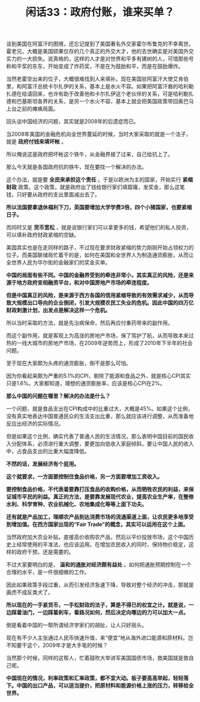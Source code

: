 # -*- org -*-

# Time-stamp: <2011-08-26 11:53:36 Friday by ldw>

#+OPTIONS: ^:nil author:nil timestamp:nil creator:nil H:2

#+STARTUP: indent

#+TITLE: 闲话33：政府付账，谁来买单？

谈到美国在阿富汗的困境，还忘记提到了美国著名外交家霍尔布鲁克的不幸离世。霍老兄，大概是美国硕果仅存的几个真正的外交大才，他的去世确实是对美国外交实力的一大损失。说真格的，这样的人才是对世界和平多有建树的人，可惜那些号称和平奖的东东，开始变成了炸药奖，不是在为鼓励和平，而是在鼓励爆炸。

当然老霍空出来的位子，大概很难找到人来填补。现在美国驻阿富汗大使艾肯伯里，和阿富汗总统卡尔扎伊的关系，基本上是水火不容。如果把阿富汗裔的哈利勒扎德在给请回来，也许有助于改善他和卡尔扎伊这个老伙伴的关系，可是哈利勒扎德和巴基斯坦各界的关系，是另一个水火不容，基本上就会把美国政策带回奥巴马上台之前的瘫痪局面。

回头谈中国经济的问题，其实就是2008年的后遗症而已。

当2008年美国的金融危机向全世界蔓延的时候，当时大家采取的就是一个法子，就是 *政府付钱来填坏帐* 。

所以俺说这是政府把坏帐这个铁牛，从金融界接了过来，自己给抗上了。

那么今天就是各国政府抗的铁牛，现在要找一个解决的办法。

这个办法，就是要 *全民来承担这个责任* 。于是以欧洲为主的国家，开始实行 *紧缩财政* 政策。这个政策，就是政府出了钱给银行家们填窟窿，发奖金，那么这笔钱，只好要从政府的支出里面减出去了。

*所以法国要拿退休福利下刀，英国要增加大学学费3倍，四个小猪国家，也要紧缩日子。*

而同时又是 *货币宽松* ，就是说银行家们可以拿更多的钱，希望他们的私人投资，可以填补政府财政紧缩的空缺。

美国其实也是在走同样的路子，不过现在要求财政紧缩的势力刚刚开始占领权力的位子。而美国联储局忙着干的是，如何在美国和全世界人为制造通货膨胀，从而让全世界人民为华尔街的金融家们的奖金买单。

*中国的局面有些不同。中国的金融界受到的牵连非常小，其实真正的风险，还是来源于地方政府变相融资平台，和对中国房地产市场的牵连程度。*

*但是中国真正的风险，是来源于西方各国的信用紧缩导致的有效需求减少，从而导致大规模出口导向的企业倒闭，引发大规模农民工失业的危机。因此中国的四万亿财政刺激计划，出发点是解决这样一个危机。*

所以当时采取的方法，就是先治病保命，然后再应付重药带来的副作用。

而这个副作用，就是客观上为高涨的房地产市场，保了驾护了航，从而导致本来过热的一线大城市的房地产市场，在2009年逆势而上，形成了2010年下半年的社会问题。

至于现在大家颇为头疼的通货膨胀，倒不是那么可怕。

因为你看起来颇为严重的5.1%的CPI，剔除了能源和食品之外，就是核心CPI其实只是1.6%。大家都知道，理想的通货膨胀率，应该是核心CPI在2%。

*那么中国的问题在哪里？解决的办法是什么？*

一个问题，就是食品支出在CPI构成中的比重过大，大概是45%。如果这个比例，没有真实地表达中国普通民众的生活支出比重，那么就应该进行调整，从而准备地反应出经济的实际情况。

但是如果这个比例，确实代表了普通人民的生活情况，那么表明中国目前的国民收入分配体系，必须进行重大调整，要更加向低收入家庭倾斜。要让中国人民的收入中，占食品支出的比重大幅度降低。

*不然的话，发展经济有个屁用。*

*这个就要求，一方面要控制住食品价格，另一方面要增加工资收入。*

*要控制食品价格，不代表着要靠打压食品的收购价格，从而牺牲农民的利益，来保证城市平民的利益。真正的方法，是要靠发展现代农业，提高农业生产率，在整修水利、科学育种、农业机械化、农地集成化等等上面下功夫。*

*还有就是产品加工，理顺农产品到达消费市场的流通渠道上面，让农民更多地享受到增加值。在西方国家出现的“Fair Trade”的概念，其实可以运用在这个上面。*

当然政府加大农业补贴，直接高价收购农产品，然后以平价投放市场，这个中国历史上经常使用的平准法，也应该运用。在增加农民收入的同时，保持物价稳定，这样的政府干预，还是需要的。

不过大家要明白的是， *温和的通胀对经济颇有益处* 。如何把通胀预期控制在一个合理的水平，是一件很细微的工作。

因此如果政策手段过重，从而引发经济急速下降，导致对整个经济的冲击，那就是画虎不成反类犬了。

*所以现在的一手紧货币，一手松财政的法子，算是不得已的权宜之计。就是说，一边踩着油门，一边踩着刹车，看路况如何，然后决定向哪边的力可以加大一点。*

倒是看着中国的一帮所谓经济学家们的胡扯，让人只好摇头。

现在有不少人主张通过人民币快速升值，来“便宜”地从海外进口能源和原材料。岂不知要干这个，2009年才是大手笔的时候？

当然那个时候，同样的这帮人，忙着鼓吹大举进军美国国债市场，救美国就是救自己呢。

*中国现在的情况，利率政策和汇率政策，都不宜大动。板子要高高举起，轻轻落下。中国的出口产品，可以适当提价，把原材料和能源价格上涨的压力，转移给全世界。*
